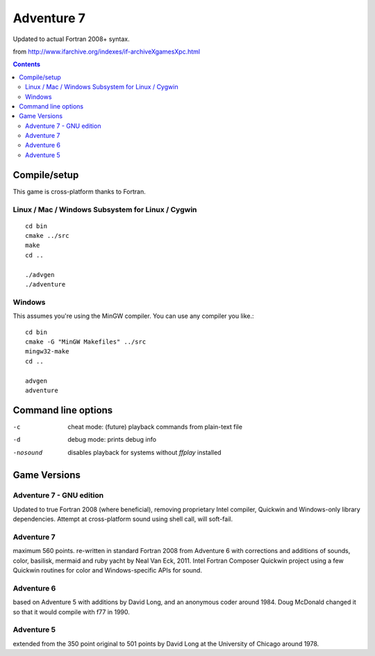 ===========
Adventure 7
===========

Updated to actual Fortran 2008+ syntax.

from http://www.ifarchive.org/indexes/if-archiveXgamesXpc.html

.. contents::

Compile/setup
=============
This game is cross-platform thanks to Fortran.

Linux / Mac / Windows Subsystem for Linux / Cygwin
-----------
::

    cd bin
    cmake ../src
    make
    cd ..

    ./advgen
    ./adventure

Windows
-------
This assumes you're using the MinGW compiler.
You can use any compiler you like.::

    cd bin
    cmake -G "MinGW Makefiles" ../src
    mingw32-make
    cd ..

    advgen
    adventure

Command line options
====================

-c            cheat mode: (future) playback commands from plain-text file
-d            debug mode: prints debug info
-nosound      disables playback for systems without `ffplay` installed

Game Versions
=============

Adventure 7 - GNU edition
-------------------------
Updated to true Fortran 2008 (where beneficial), removing proprietary Intel compiler, Quickwin and Windows-only library dependencies.
Attempt at cross-platform sound using shell call, will soft-fail.

Adventure 7
-----------
maximum 560 points. re-written in standard Fortran 2008 from Adventure 6 with corrections and additions
of sounds, color, basilisk, mermaid and ruby yacht by Neal Van Eck, 2011.
Intel Fortran Composer Quickwin project using a few Quickwin routines for color and Windows-specific APIs for sound.

Adventure 6
-----------
based on Adventure 5 with additions by David Long, and an anonymous coder around 1984.
Doug McDonald changed it so that it would compile with f77 in 1990.

Adventure 5
-----------
extended from the 350 point original to 501 points by David Long at the University of Chicago around 1978.

